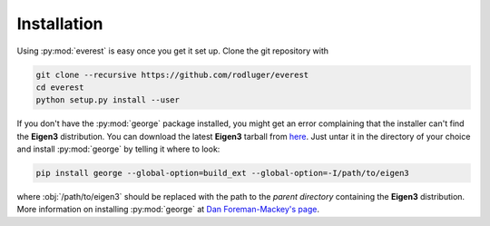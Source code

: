 Installation
============

Using :py:mod:`everest` is easy once you get it set up.
Clone the git repository with

.. code-block:: bash

   git clone --recursive https://github.com/rodluger/everest
   cd everest
   python setup.py install --user

If you don't have the :py:mod:`george` package installed, you might get an error
complaining that the installer can't find the **Eigen3** distribution. 
You can download the latest **Eigen3** tarball from 
`here <http://eigen.tuxfamily.org/index.php?title=Main_Page>`_. Just untar it
in the directory of your choice and install :py:mod:`george` by telling it where
to look:

.. code-block:: bash

   pip install george --global-option=build_ext --global-option=-I/path/to/eigen3

where :obj:`/path/to/eigen3` should be replaced with the path to the *parent directory*
containing the **Eigen3** distribution. More information on installing :py:mod:`george` at
`Dan Foreman-Mackey's page <http://dan.iel.fm/george/current/user/quickstart/>`_.